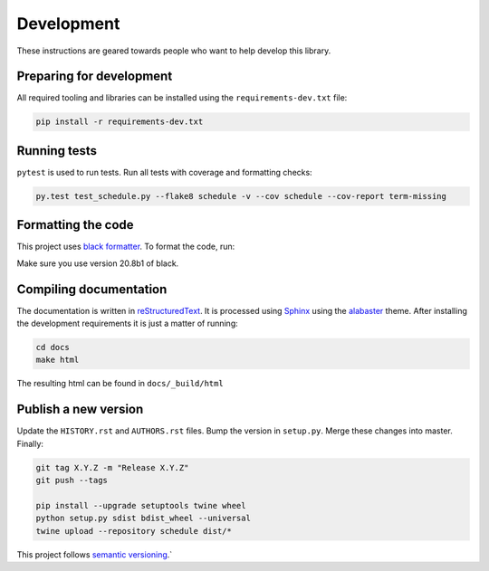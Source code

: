 Development
===========

These instructions are geared towards people who want to help develop this library.

Preparing for development
-------------------------
All required tooling and libraries can be installed using the ``requirements-dev.txt`` file:

.. code-block:: bash

    pip install -r requirements-dev.txt


Running tests
-------------

``pytest`` is used to run tests. Run all tests with coverage and formatting checks:

.. code-block:: bash

    py.test test_schedule.py --flake8 schedule -v --cov schedule --cov-report term-missing

Formatting the code
-------------------
This project uses `black formatter <https://black.readthedocs.io/en/stable/>`_.
To format the code, run:

.. code-block:: bash
    black .
    fadafsd
    afsdafsd

Make sure you use version 20.8b1 of black.

Compiling documentation
-----------------------

The documentation is written in `reStructuredText <https://docutils.sourceforge.io/rst.html>`_.
It is processed using `Sphinx <http://www.sphinx-doc.org/en/1.4.8/tutorial.html>`_ using the `alabaster <https://alabaster.readthedocs.io/en/latest/>`_ theme.
After installing the development requirements it is just a matter of running:

.. code-block:: bash

    cd docs
    make html

The resulting html can be found in ``docs/_build/html``

Publish a new version
---------------------

Update the ``HISTORY.rst`` and ``AUTHORS.rst`` files.
Bump the version in ``setup.py``.
Merge these changes into master. Finally:

.. code-block:: bash

    git tag X.Y.Z -m "Release X.Y.Z"
    git push --tags

    pip install --upgrade setuptools twine wheel
    python setup.py sdist bdist_wheel --universal
    twine upload --repository schedule dist/*

This project follows `semantic versioning <https://semver.org/>`_.`